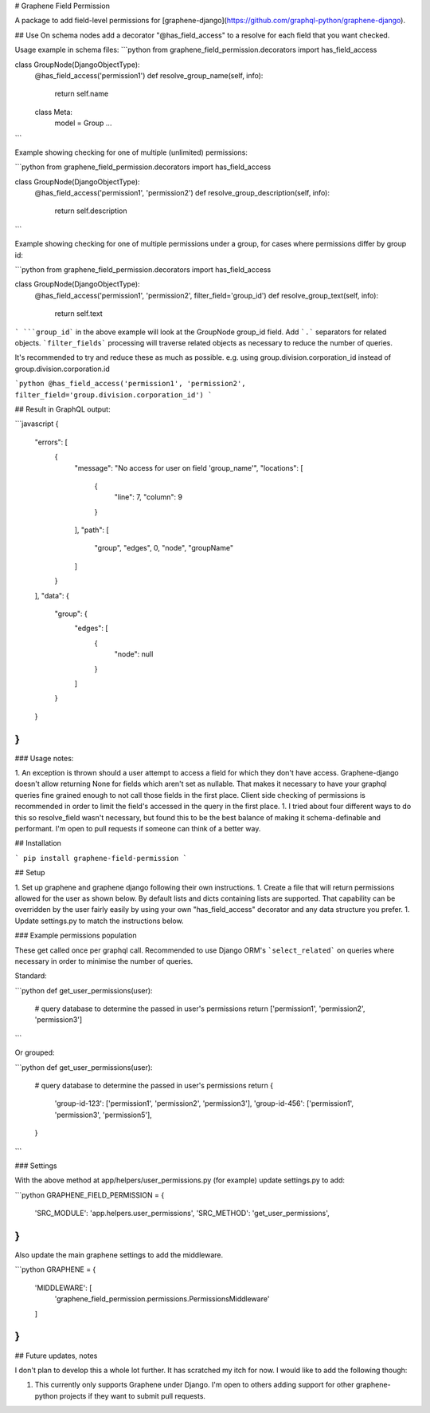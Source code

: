 # Graphene Field Permission

A package to add field-level permissions for [graphene-django](https://github.com/graphql-python/graphene-django).


## Use
On schema nodes add a decorator "\@has_field_access" to a resolve for each field that you want checked.


Usage example in schema files:
```python
from graphene_field_permission.decorators import has_field_access

class GroupNode(DjangoObjectType):
    @has_field_access('permission1')
    def resolve_group_name(self, info):
        return self.name

    class Meta:
        model = Group
        ...
```

Example showing checking for one of multiple (unlimited) permissions:

```python
from graphene_field_permission.decorators import has_field_access

class GroupNode(DjangoObjectType):
    @has_field_access('permission1', 'permission2')
    def resolve_group_description(self, info):
        return self.description
```

Example showing checking for one of multiple permissions under a group, for cases where permissions differ by group id:

```python
from graphene_field_permission.decorators import has_field_access

class GroupNode(DjangoObjectType):
    @has_field_access('permission1', 'permission2', filter_field='group_id')
    def resolve_group_text(self, info):
        return self.text
```
```group_id``` in the above example will look at the GroupNode group_id field. Add ```.``` separators for related objects. ```filter_fields``` processing will traverse related objects as necessary to reduce the number of queries.

It's recommended to try and reduce these as much as possible. e.g. using group.division.corporation_id instead of group.division.corporation.id

```python
@has_field_access('permission1', 'permission2', filter_field='group.division.corporation_id')
```

## Result in GraphQL output:

```javascript
{
  "errors": [
    {
      "message": "No access for user on field 'group_name'",
      "locations": [
        {
          "line": 7,
          "column": 9
        }
      ],
      "path": [
        "group",
        "edges",
        0,
        "node",
        "groupName"
      ]
    }
  ],
  "data": {
    "group": {
      "edges": [
        {
          "node": null
        }
      ]
    }
  }
}
```

### Usage notes:

1. An exception is thrown should a user attempt to access a field for which they don't have access. Graphene-django doesn't allow returning None for fields which aren't set as nullable. That makes it necessary to have your graphql queries fine grained enough to not call those fields in the first place. Client side checking of permissions is recommended in order to limit the field's accessed in the query in the first place.
1. I tried about four different ways to do this so resolve_field wasn't necessary, but found this to be the best balance of making it schema-definable and performant. I'm open to pull requests if someone can think of a better way.


## Installation

```
pip install graphene-field-permission
```

## Setup

1. Set up graphene and graphene django following their own instructions.
1. Create a file that will return permissions allowed for the user as shown below. By default lists and dicts containing lists are supported. That capability can be overridden by the user fairly easily by using your own "has_field_access" decorator and any data structure you prefer.
1. Update settings.py to match the instructions below.

### Example permissions population

These get called once per graphql call. Recommended to use Django ORM's ```select_related``` on queries where necessary in order to minimise the number of queries.

Standard:

```python
def get_user_permissions(user):
    # query database to determine the passed in user's permissions
    return ['permission1', 'permission2', 'permission3']

```

Or grouped:

```python
def get_user_permissions(user):
    # query database to determine the passed in user's permissions
    return {
        'group-id-123': ['permission1', 'permission2', 'permission3'],
        'group-id-456': ['permission1', 'permission3', 'permission5'],
    }
```

### Settings

With the above method at app/helpers/user_permissions.py (for example) update settings.py to add:

```python
GRAPHENE_FIELD_PERMISSION = {
    'SRC_MODULE': 'app.helpers.user_permissions',
    'SRC_METHOD': 'get_user_permissions',
}
```

Also update the main graphene settings to add the middleware.


```python
GRAPHENE = {
    'MIDDLEWARE': [
        'graphene_field_permission.permissions.PermissionsMiddleware'
    ]
}
```

## Future updates, notes

I don't plan to develop this a whole lot further. It has scratched my itch for now. I would like to add the following though:

1. This currently only supports Graphene under Django. I'm open to others adding support for other graphene-python projects if they want to submit pull requests.


